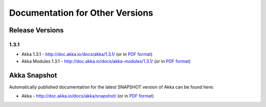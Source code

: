 
.. _other-doc:

##################################
 Documentation for Other Versions
##################################


Release Versions
================

1.3.1
-----

- Akka 1.3.1 - http://doc.akka.io/docs/akka/1.3.1/ (or in `PDF format <http://doc.akka.io/docs/akka/1.3.1/Akka.pdf>`__)
- Akka Modules 1.3.1 - http://doc.akka.io/docs/akka-modules/1.3.1/ (or in `PDF format <http://doc.akka.io/docs/akka-modules/1.3.1/AkkaModules.pdf>`__)


Akka Snapshot
=============

Automatically published documentation for the latest SNAPSHOT version of Akka can
be found here:

- Akka - http://doc.akka.io/docs/akka/snapshot/ (or in `PDF format <http://doc.akka.io/docs/akka/snapshot/Akka.pdf>`__)
